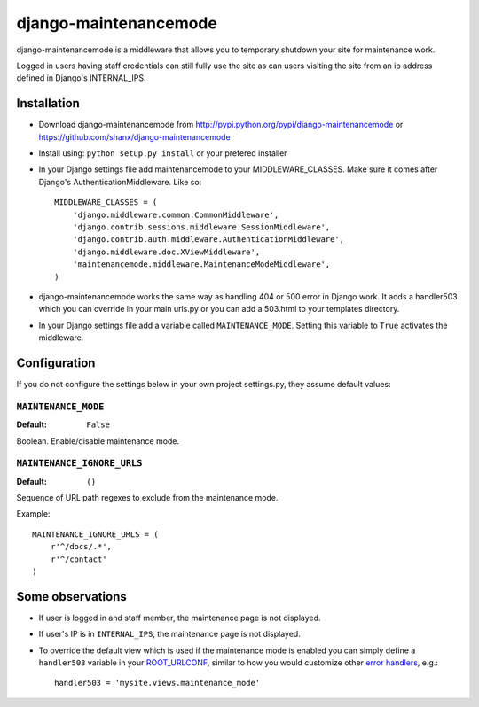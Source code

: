 ======================
django-maintenancemode
======================

django-maintenancemode is a middleware that allows you to temporary shutdown
your site for maintenance work.

Logged in users having staff credentials can still fully use
the site as can users visiting the site from an ip address defined in
Django's INTERNAL_IPS.


Installation
============

* Download django-maintenancemode from http://pypi.python.org/pypi/django-maintenancemode
  or https://github.com/shanx/django-maintenancemode
* Install using: ``python setup.py install`` or your prefered installer
* In your Django settings file add maintenancemode to your MIDDLEWARE_CLASSES.
  Make sure it comes after Django's AuthenticationMiddleware. Like so::

   MIDDLEWARE_CLASSES = (
       'django.middleware.common.CommonMiddleware',
       'django.contrib.sessions.middleware.SessionMiddleware',
       'django.contrib.auth.middleware.AuthenticationMiddleware',
       'django.middleware.doc.XViewMiddleware',
       'maintenancemode.middleware.MaintenanceModeMiddleware',
   )

* django-maintenancemode works the same way as handling 404 or 500 error in
  Django work. It adds a handler503 which you can override in your main urls.py
  or you can add a 503.html to your templates directory.
* In your Django settings file add a variable called ``MAINTENANCE_MODE``.
  Setting this variable to ``True`` activates the middleware.


Configuration
=============
If you do not configure the settings below in your own project settings.py,
they assume default values:

``MAINTENANCE_MODE``
--------------------

:Default: ``False``

Boolean. Enable/disable maintenance mode.

``MAINTENANCE_IGNORE_URLS``
---------------------------

:Default: ``()``

Sequence of URL path regexes to exclude from the maintenance mode.

Example::

    MAINTENANCE_IGNORE_URLS = (
        r'^/docs/.*',
        r'^/contact'
    )

Some observations
=================

* If user is logged in and staff member, the maintenance page is
  not displayed.

* If user's IP is in ``INTERNAL_IPS``, the maintenance page is
  not displayed.

* To override the default view which is used if the maintenance mode
  is enabled you can simply define a ``handler503`` variable in your
  ROOT_URLCONF_, similar to how you would customize other `error handlers`_,
  e.g.::

      handler503 = 'mysite.views.maintenance_mode'

.. _ROOT_URLCONF: https://docs.djangoproject.com/en/dev/ref/settings/#root-urlconf
.. _`error handlers`: https://docs.djangoproject.com/en/dev/topics/http/views/#customizing-error-views
